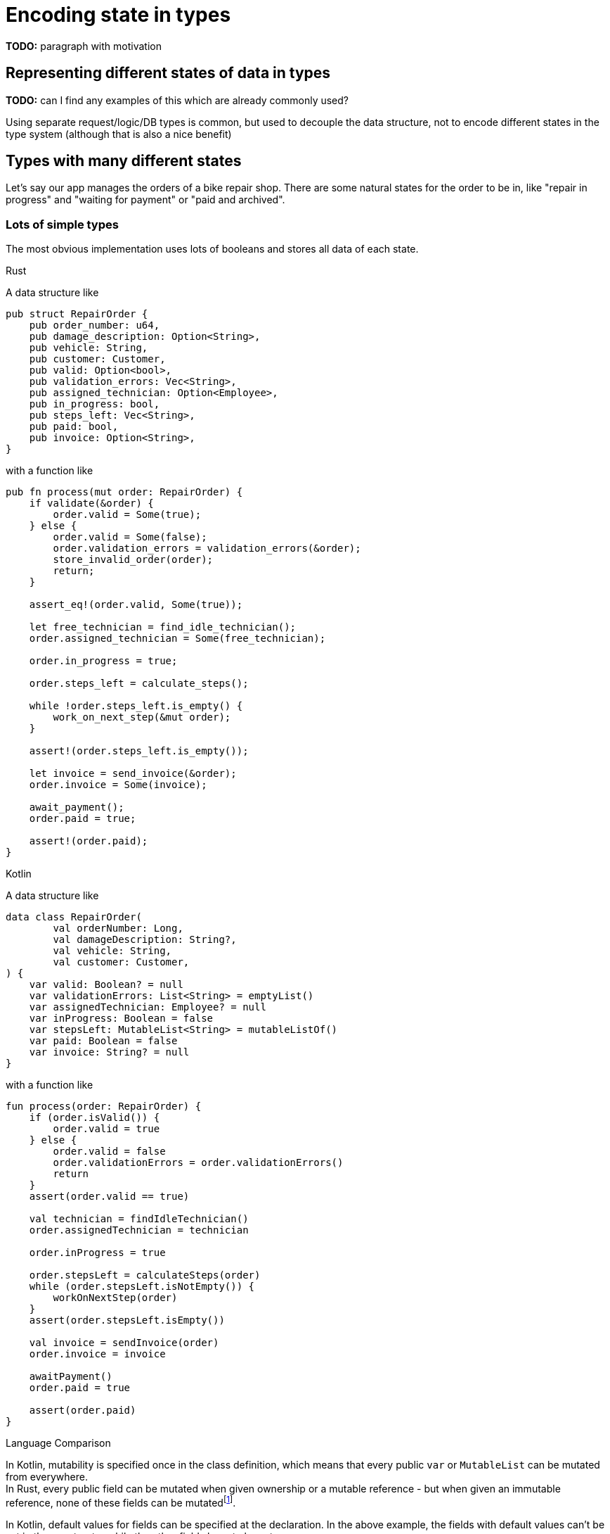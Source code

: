 = Encoding state in types
:source-highlighter: highlightjs
:highlightjs-languages: rust

*TODO:* paragraph with motivation

== Representing different states of data in types

*TODO:* can I find any examples of this which are already commonly used?

Using separate request/logic/DB types is common, but used to decouple the data structure, not to encode different states in the type system (although that is also a nice benefit)

== Types with many different states

Let's say our app manages the orders of a bike repair shop.
There are some natural states for the order to be in, like "repair in progress" and "waiting for payment" or "paid and archived".

=== Lots of simple types

The most obvious implementation uses lots of booleans and stores all data of each state.

.Rust

A data structure like

[source,rust]
----
pub struct RepairOrder {
    pub order_number: u64,
    pub damage_description: Option<String>,
    pub vehicle: String,
    pub customer: Customer,
    pub valid: Option<bool>,
    pub validation_errors: Vec<String>,
    pub assigned_technician: Option<Employee>,
    pub in_progress: bool,
    pub steps_left: Vec<String>,
    pub paid: bool,
    pub invoice: Option<String>,
}
----

with a function like

[source,rust]
----
pub fn process(mut order: RepairOrder) {
    if validate(&order) {
        order.valid = Some(true);
    } else {
        order.valid = Some(false);
        order.validation_errors = validation_errors(&order);
        store_invalid_order(order);
        return;
    }

    assert_eq!(order.valid, Some(true));

    let free_technician = find_idle_technician();
    order.assigned_technician = Some(free_technician);

    order.in_progress = true;

    order.steps_left = calculate_steps();

    while !order.steps_left.is_empty() {
        work_on_next_step(&mut order);
    }

    assert!(order.steps_left.is_empty());

    let invoice = send_invoice(&order);
    order.invoice = Some(invoice);

    await_payment();
    order.paid = true;

    assert!(order.paid);
}
----

.Kotlin

A data structure like

[source,kotlin]
----
data class RepairOrder(
        val orderNumber: Long,
        val damageDescription: String?,
        val vehicle: String,
        val customer: Customer,
) {
    var valid: Boolean? = null
    var validationErrors: List<String> = emptyList()
    var assignedTechnician: Employee? = null
    var inProgress: Boolean = false
    var stepsLeft: MutableList<String> = mutableListOf()
    var paid: Boolean = false
    var invoice: String? = null
}
----

with a function like

[source,kotlin]
----
fun process(order: RepairOrder) {
    if (order.isValid()) {
        order.valid = true
    } else {
        order.valid = false
        order.validationErrors = order.validationErrors()
        return
    }
    assert(order.valid == true)

    val technician = findIdleTechnician()
    order.assignedTechnician = technician

    order.inProgress = true

    order.stepsLeft = calculateSteps(order)
    while (order.stepsLeft.isNotEmpty()) {
        workOnNextStep(order)
    }
    assert(order.stepsLeft.isEmpty())

    val invoice = sendInvoice(order)
    order.invoice = invoice

    awaitPayment()
    order.paid = true

    assert(order.paid)
}
----

.Language Comparison


In Kotlin, mutability is specified once in the class definition, which means that every public `var` or `MutableList` can be mutated from everywhere. +
In Rust, every public field can be mutated when given ownership or a mutable reference - but when given an immutable reference, none of these fields can be mutatedfootnote:[Except when using https://doc.rust-lang.org/book/ch15-05-interior-mutability.html[interior mutability]].

In Kotlin, default values for fields can be specified at the declaration. In the above example, the fields with default values can't be set in the constructor while the other fields have to be set. +
In Rust, there is exactly one wayfootnote:[https://doc.rust-lang.org/book/ch05-01-defining-structs.html] to initialize a struct: set every field. The idiomatic way to set default fields while still taking mandatory fields is a `RepairOrder::new` functionfootnote:[https://doc.rust-lang.org/std/keyword.struct.html#instantiation], which takes the first four arguments and sets the other arguments itself.

.Pros/Cons of this approach

This approach has many weaknesses:

* it's not very obvious how many possible states there are
** One per boolean? 2^number_of_booleans?
* it is technically possible for the data to be in an invalid state (like `!valid && inProgress`).
** Is it correct that `inProgress` stays `true` when the work is done and the billing process starts?
* some fields only apply to some states (the `invoice` field only becomes relevant when the work is finished, but is always available)
* all this needs to be handled correctly by the application logic and tested -> higher risk of overlooking bugs

Pros:

* If all variable combinations are actually used, this is the easiest implementation.
* If I know what data exists, but not really what states will realistically exist, I would probably start with this kind of implementation.

=== State as enums

Representing states with enums would make it more obvious how many states there really are, which was not very obvious in the first version. Let's enumerate them here:

|===
|State |Associated Data |Comment

|New |- |-
|Valid |- |-
|Invalid |validationErrors |Process will be aborted in this case
|InProgress |assignedTechnician, stepsLeft |-
|WorkDone |- |This state is not really required, InProgress can continue to WaitingForPayment immediately
|WaitingForPayment |Invoice |-
|Paid |Invoice |Order is archived now
|===

==== Data Structures

A data structure like the following can encode the state:

[source,rust]
----
pub struct RepairOrder {
    pub order_number: u64,
    pub damage_description: Option<String>,
    pub vehicle: String,
    pub customer: Customer,
    pub state: OrderState
    pub validation_errors: Vec<String>,
    pub assigned_technician: Option<Employee>,
    pub steps_left: Vec<String>,
    pub invoice: Option<String>,
}
pub enum OrderState {
    New, Valid, Invalid, InProgress, WorkDone, WaitingForPayment, Paid
}
----

and, using C-style enums, would be directly translatable to Java and Kotlin.

But we would like to also solve the issue that several fields are only relevant in some states.
To do this, we can move those fields from `RepairOrder` into the relevant states.

[source,rust]
----
pub struct RepairOrder {
    pub order_number: u64,
    pub damage_description: Option<String>,
    pub vehicle: String,
    pub customer: Customer,
    pub state: OrderState
}
pub enum OrderState {
    New,
    Valid,
    Invalid { validation_errors: Vec<String> },
    InProgress {
        assigned_technician: Employee,
        steps_left: Vec<String>
    },
    WorkDone,
    WaitingForPayment { invoice: String },
    Paid { invoice: String }
}
----

Ah, looks cleaner already.

The same thing can be done in Kotlin with https://kotlinlang.org/docs/reference/sealed-classes.html[sealed classes]:

[source,kotlin]
----
data class RepairOrder(
        val orderNumber: Long,
        val damageDescription: String?,
        val vehicle: String,
        val customer: Customer,
        var state: State = State.New,
)
sealed class State {
    object New : State()
    object Valid : State()
    class Invalid(val validationErrors: List<String>) : State()
    class InProgress(val assignedTechnician: Employee, val stepsLeft: MutableList<String>) : State()
    object WorkDone : State()
    class WaitingForPayment(val invoice: String) : State()
    class Paid(val invoice: String) : State()
}
----


.Language Comparison

Fieldless subtypes of a sealed class in Kotlin are more verbose than fieldless enum values in Rust.

Casting/handling unknown instance type is easier in Kotlin than having methods that assume one enum value being set in Rust. TODO

==== Functions

The function implementation changes a little, as shown by the following examples:

.Validate Function

[source,rust]
----
impl RepairOrder {
    fn validate(&mut self) {
        self.state = if is_valid() {
            State::Valid
        } else {
            let validation_errors = get_validation_errors();
            State::Invalid { validation_errors }
        };
    }
    //...
}
----

[source,kotlin]
----
private fun RepairOrder.validate() {
    state = if (isValid()) {
        State.Valid
    } else {
        val validationErrors = getValidationErrors()
        State.Invalid(validationErrors)
    }
}
----

These two only get more descriptive compared to the initial version, which is helped by the fact that they don't validate the previous state.

.Work Function

[source,rust]
----
//impl RepairOrder {
    fn work(&mut self) {
        while match &self.state {
            State::InProgress { steps_left, .. } => !steps_left.is_empty(),
            other => panic!("Expected InProgress, but was {:?}", other),
        } {
            self.work_on_next_step()
        }
    }
//}
----

[source,kotlin]
----
private fun RepairOrder.work() {
    assert(state is State.InProgress)

    while ((state as State.InProgress).stepsLeft.isNotEmpty()) {
        this.workOnNextStep()
    }
    state = State.WorkDone
}
----

Here, the current state actually has to be `InProgress` for the function to work, and handling that is a bit more complex - especially on the rust side!

.Language Comparison

Rust doesn't have the `as`-operator (which makes sense as it doesn't have inheritance), so I have to handle the possible cases a bit more manually.
On the other hand, in Rust it would not compile to extract the `steps_left` variable at the top of the function like this:

[source,rust]
----
let steps_left = match &mut self.state { ... };
while !steps_left.is_empty { ... }
----

which I might intuitively do in Kotlin.
I didn't even notice the bug before Rust failed to compile - the `work_on_next_step` function is free to mutate the `state` field which the `work` function doesn't expect.
In Kotlin, this wouldn't be a disaster (maybe an endless loop), but in Rust it would break memory safety.

